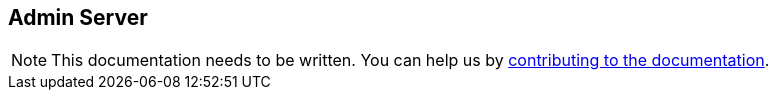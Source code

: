 == Admin Server
:project-name: Pillars
:author: {project-name} Team
:toc: preamble
:icons: font
:jbake-type: page
:jbake-status: published

ifndef::projectRootDir[]
:projectRootDir: ../../../../../..
endif::projectRootDir[]

[NOTE]
This documentation needs to be written.
You can help us by xref:../../contribute/10_contributing.adoc[contributing to the documentation].
